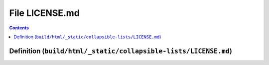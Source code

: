 
.. _file_build_html__static_collapsible-lists_LICENSE.md:

File LICENSE.md
===============

.. contents:: Contents
   :local:
   :backlinks: none

Definition (``build/html/_static/collapsible-lists/LICENSE.md``)
----------------------------------------------------------------










